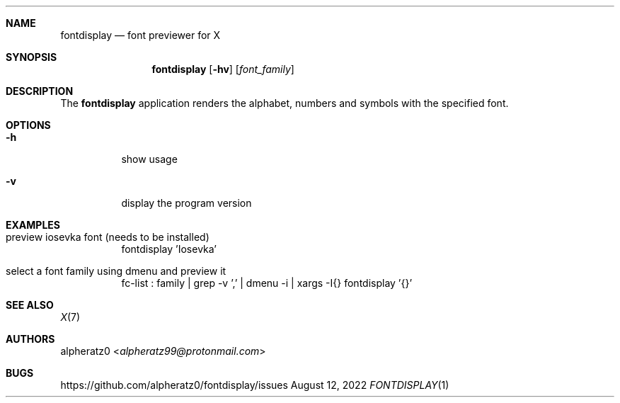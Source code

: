 .Dd August 12, 2022
.Dt FONTDISPLAY 1
.Sh NAME
.Nm fontdisplay
.Nd font previewer for X
.Sh SYNOPSIS
.Nm
.Op Fl hv
.Op Ar font_family
.Sh DESCRIPTION
The
.Nm
application renders the alphabet, numbers and symbols with the specified font.
.Sh OPTIONS
.Bl -tag -width indent
.It Fl h
show usage
.It Fl v
display the program version
.El
.Sh EXAMPLES
.Bl -tag -width indent
.It preview iosevka font (needs to be installed)
fontdisplay 'Iosevka'
.It select a font family using dmenu and preview it
fc-list : family | grep -v ',' | dmenu -i | xargs -I{} fontdisplay '{}'
.El
.Sh SEE ALSO
.Xr X 7
.Sh AUTHORS
.An alpheratz0 Aq Mt alpheratz99@protonmail.com
.Sh BUGS
https://github.com/alpheratz0/fontdisplay/issues
